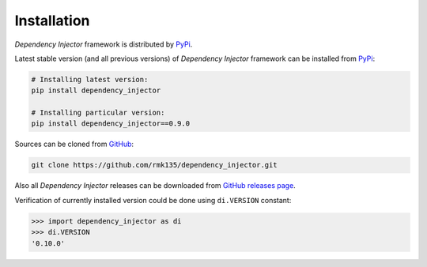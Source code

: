 Installation
============

*Dependency Injector* framework is distributed by PyPi_.

Latest stable version (and all previous versions) of *Dependency Injector* 
framework can be installed from PyPi_:

.. code-block:: bash

    # Installing latest version:
    pip install dependency_injector

    # Installing particular version:
    pip install dependency_injector==0.9.0
    
Sources can be cloned from GitHub_:

.. code-block:: bash

    git clone https://github.com/rmk135/dependency_injector.git

Also all *Dependency Injector* releases can be downloaded from 
`GitHub releases page`_.

Verification of currently installed version could be done using ``di.VERSION`` 
constant:

.. code-block:: bash

    >>> import dependency_injector as di
    >>> di.VERSION
    '0.10.0'

.. _PyPi: https://pypi.python.org/pypi/dependency_injector
.. _GitHub: https://github.com/rmk135/dependency_injector
.. _GitHub releases page: https://github.com/rmk135/dependency_injector/releases
